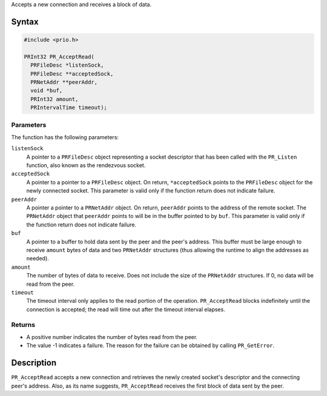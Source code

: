 Accepts a new connection and receives a block of data.

.. _Syntax:

Syntax
------

.. code:: eval

   #include <prio.h>

   PRInt32 PR_AcceptRead(
     PRFileDesc *listenSock,
     PRFileDesc **acceptedSock,
     PRNetAddr **peerAddr,
     void *buf,
     PRInt32 amount,
     PRIntervalTime timeout);

.. _Parameters:

Parameters
~~~~~~~~~~

The function has the following parameters:

``listenSock``
   A pointer to a ``PRFileDesc`` object representing a socket descriptor
   that has been called with the ``PR_Listen`` function, also known as
   the rendezvous socket.
``acceptedSock``
   A pointer to a pointer to a ``PRFileDesc`` object. On return,
   ``*acceptedSock`` points to the ``PRFileDesc`` object for the newly
   connected socket. This parameter is valid only if the function return
   does not indicate failure.
``peerAddr``
   A pointer a pointer to a ``PRNetAddr`` object. On return,
   ``peerAddr`` points to the address of the remote socket. The
   ``PRNetAddr`` object that ``peerAddr`` points to will be in the
   buffer pointed to by ``buf``. This parameter is valid only if the
   function return does not indicate failure.
``buf``
   A pointer to a buffer to hold data sent by the peer and the peer's
   address. This buffer must be large enough to receive ``amount`` bytes
   of data and two ``PRNetAddr`` structures (thus allowing the runtime
   to align the addresses as needed).
``amount``
   The number of bytes of data to receive. Does not include the size of
   the ``PRNetAddr`` structures. If 0, no data will be read from the
   peer.
``timeout``
   The timeout interval only applies to the read portion of the
   operation. ``PR_AcceptRead`` blocks indefinitely until the connection
   is accepted; the read will time out after the timeout interval
   elapses.

.. _Returns:

Returns
~~~~~~~

-  A positive number indicates the number of bytes read from the peer.
-  The value -1 indicates a failure. The reason for the failure can be
   obtained by calling ``PR_GetError``.

.. _Description:

Description
-----------

``PR_AcceptRead`` accepts a new connection and retrieves the newly
created socket's descriptor and the connecting peer's address. Also, as
its name suggests, ``PR_AcceptRead`` receives the first block of data
sent by the peer.
